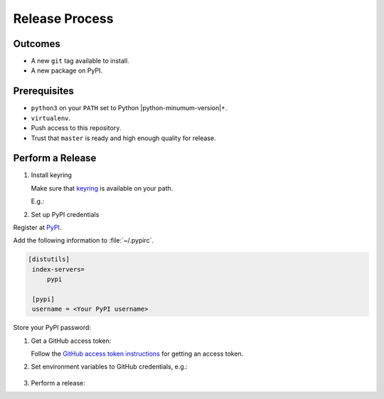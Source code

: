 Release Process
===============

Outcomes
~~~~~~~~

* A new ``git`` tag available to install.
* A new package on PyPI.

Prerequisites
~~~~~~~~~~~~~

* ``python3`` on your ``PATH`` set to Python |python-minumum-version|\+.
* ``virtualenv``.
* Push access to this repository.
* Trust that ``master`` is ready and high enough quality for release.

Perform a Release
~~~~~~~~~~~~~~~~~

#. Install keyring

   Make sure that `keyring <https://pypi.org/project/keyring/>`__ is available on your path.

   E.g.:

   .. prompt:: bash

      python3 -m pip install --user pipx
      python3 -m pipx ensurepath
      pipx install keyring

#. Set up PyPI credentials

Register at `PyPI <https://pypi.org>`__.

Add the following information to :file:`~/.pypirc`.

.. code:: ini

   [distutils]
    index-servers=
        pypi

    [pypi]
    username = <Your PyPI username>

Store your PyPI password:

.. prompt:: bash

   keyring set https://upload.pypi.org/legacy/ <Your PyPI username>

#. Get a GitHub access token:

   Follow the `GitHub access token instructions`_ for getting an access token.

#. Set environment variables to GitHub credentials, e.g.:

    .. prompt:: bash

       export GITHUB_TOKEN=75c72ad718d9c346c13d30ce762f121647b502414

#. Perform a release:

   .. prompt:: bash
      :substitutions:

      export GITHUB_OWNER=|github-owner|
      export GITHUB_REPOSITORY_NAME=|github-repository|
      curl https://raw.githubusercontent.com/"$GITHUB_OWNER"/"$GITHUB_REPOSITORY_NAME"/master/admin/release.sh | bash

.. _GitHub access token instructions: https://help.github.com/en/github/authenticating-to-github/creating-a-personal-access-token-for-the-command-line/

